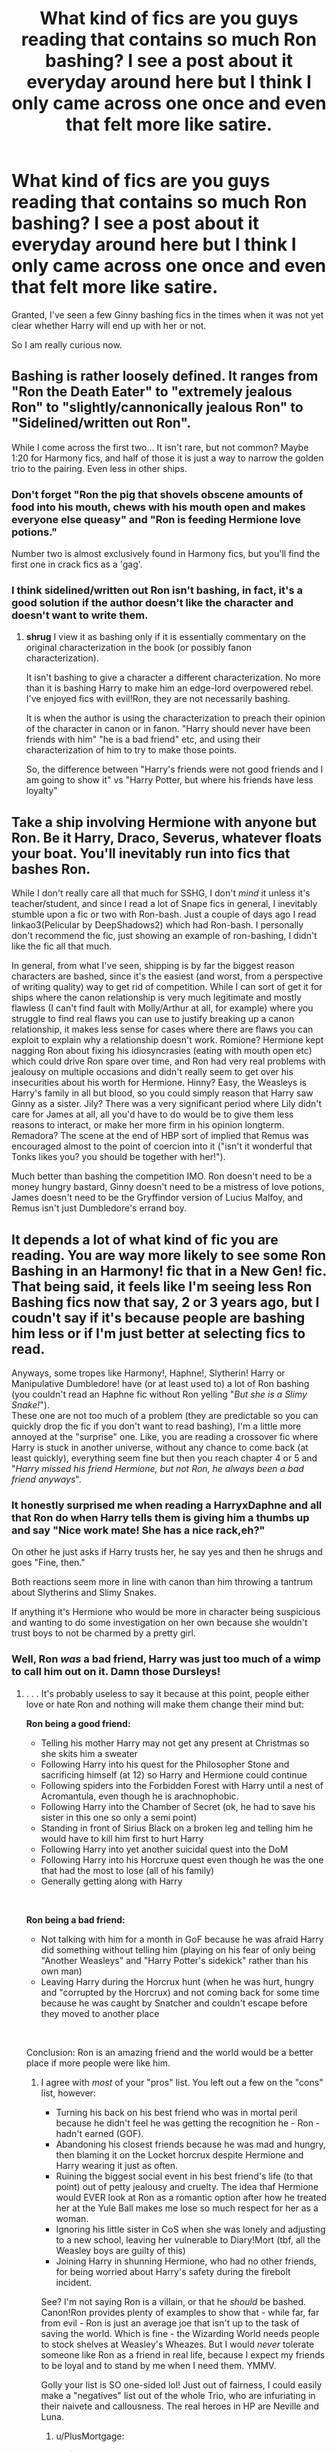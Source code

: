 #+TITLE: What kind of fics are you guys reading that contains so much Ron bashing? I see a post about it everyday around here but I think I only came across one once and even that felt more like satire.

* What kind of fics are you guys reading that contains so much Ron bashing? I see a post about it everyday around here but I think I only came across one once and even that felt more like satire.
:PROPERTIES:
:Author: I_love_DPs
:Score: 27
:DateUnix: 1600320061.0
:DateShort: 2020-Sep-17
:FlairText: Request/Discussion
:END:
Granted, I've seen a few Ginny bashing fics in the times when it was not yet clear whether Harry will end up with her or not.

So I am really curious now.


** Bashing is rather loosely defined. It ranges from "Ron the Death Eater" to "extremely jealous Ron" to "slightly/cannonically jealous Ron" to "Sidelined/written out Ron".

While I come across the first two... It isn't rare, but not common? Maybe 1:20 for Harmony fics, and half of those it is just a way to narrow the golden trio to the pairing. Even less in other ships.
:PROPERTIES:
:Author: StarDolph
:Score: 26
:DateUnix: 1600320305.0
:DateShort: 2020-Sep-17
:END:

*** Don't forget "Ron the pig that shovels obscene amounts of food into his mouth, chews with his mouth open and makes everyone else queasy" and "Ron is feeding Hermione love potions."

Number two is almost exclusively found in Harmony fics, but you'll find the first one in crack fics as a 'gag'.
:PROPERTIES:
:Author: hrmdurr
:Score: 25
:DateUnix: 1600347763.0
:DateShort: 2020-Sep-17
:END:


*** I think sidelined/written out Ron isn't bashing, in fact, it's a good solution if the author doesn't like the character and doesn't want to write them.
:PROPERTIES:
:Author: Kellar21
:Score: 3
:DateUnix: 1600372642.0
:DateShort: 2020-Sep-18
:END:

**** *shrug* I view it as bashing only if it is essentially commentary on the original characterization in the book (or possibly fanon characterization).

It isn't bashing to give a character a different characterization. No more than it is bashing Harry to make him an edge-lord overpowered rebel. I've enjoyed fics with evil!Ron, they are not necessarily bashing.

It is when the author is using the characterization to preach their opinion of the character in canon or in fanon. "Harry should never have been friends with him" "he is a bad friend" etc, and using their characterization of him to try to make those points.

So, the difference between "Harry's friends were not good friends and I am going to show it" vs "Harry Potter, but where his friends have less loyalty"
:PROPERTIES:
:Author: StarDolph
:Score: 1
:DateUnix: 1600390438.0
:DateShort: 2020-Sep-18
:END:


** Take a ship involving Hermione with anyone but Ron. Be it Harry, Draco, Severus, whatever floats your boat. You'll inevitably run into fics that bashes Ron.

While I don't really care all that much for SSHG, I don't /mind/ it unless it's teacher/student, and since I read a lot of Snape fics in general, I inevitably stumble upon a fic or two with Ron-bash. Just a couple of days ago I read linkao3(Pelicular by DeepShadows2) which had Ron-bash. I personally don't recommend the fic, just showing an example of ron-bashing, I didn't like the fic all that much.

In general, from what I've seen, shipping is by far the biggest reason characters are bashed, since it's the easiest (and worst, from a perspective of writing quality) way to get rid of competition. While I can sort of get it for ships where the canon relationship is very much legitimate and mostly flawless (I can't find fault with Molly/Arthur at all, for example) where you struggle to find real flaws you can use to justify breaking up a canon relationship, it makes less sense for cases where there are flaws you can exploit to explain why a relationship doesn't work. Romione? Hermione kept nagging Ron about fixing his idiosyncrasies (eating with mouth open etc) which could drive Ron spare over time, and Ron had very real problems with jealousy on multiple occasions and didn't really seem to get over his insecurities about his worth for Hermione. Hinny? Easy, the Weasleys is Harry's family in all but blood, so you could simply reason that Harry saw Ginny as a sister. Jily? There was a very significant period where Lily didn't care for James at all, all you'd have to do would be to give them less reasons to interact, or make her more firm in his opinion longterm. Remadora? The scene at the end of HBP sort of implied that Remus was encouraged almost to the point of coercion into it ("isn't it wonderful that Tonks likes you? you should be together with her!").

Much better than bashing the competition IMO. Ron doesn't need to be a money hungry bastard, Ginny doesn't need to be a mistress of love potions, James doesn't need to be the Gryffindor version of Lucius Malfoy, and Remus isn't just Dumbledore's errand boy.
:PROPERTIES:
:Author: Fredrik1994
:Score: 5
:DateUnix: 1600348528.0
:DateShort: 2020-Sep-17
:END:


** It depends a lot of what kind of fic you are reading. You are way more likely to see some Ron Bashing in an Harmony! fic that in a New Gen! fic. That being said, it feels like I'm seeing less Ron Bashing fics now that say, 2 or 3 years ago, but I coudn't say if it's because people are bashing him less or if I'm just better at selecting fics to read.

Anyways, some tropes like Harmony!, Haphne!, Slytherin! Harry or Manipulative Dumbledore! have (or at least used to) a lot of Ron bashing (you couldn't read an Haphne fic without Ron yelling "/But she is a Slimy Snake!/").\\
These one are not too much of a problem (they are predictable so you can quickly drop the fic if you don't want to read bashing), I'm a little more annoyed at the "surprise" one. Like, you are reading a crossover fic where Harry is stuck in another universe, without any chance to come back (at least quickly), everything seem fine but then you reach chapter 4 or 5 and "/Harry missed his friend Hermione, but not Ron, he always been a bad friend anyways/".
:PROPERTIES:
:Author: PlusMortgage
:Score: 6
:DateUnix: 1600330233.0
:DateShort: 2020-Sep-17
:END:

*** It honestly surprised me when reading a HarryxDaphne and all that Ron do when Harry tells them is giving him a thumbs up and say "Nice work mate! She has a nice rack,eh?"

On other he just asks if Harry trusts her, he say yes and then he shrugs and goes "Fine, then."

Both reactions seem more in line with canon than him throwing a tantrum about Slytherins and Slimy Snakes.

If anything it's Hermione who would be more in character being suspicious and wanting to do some investigation on her own because she wouldn't trust boys to not be charmed by a pretty girl.
:PROPERTIES:
:Author: Kellar21
:Score: 3
:DateUnix: 1600373379.0
:DateShort: 2020-Sep-18
:END:


*** Well, Ron /was/ a bad friend, Harry was just too much of a wimp to call him out on it. Damn those Dursleys!
:PROPERTIES:
:Score: -2
:DateUnix: 1600336807.0
:DateShort: 2020-Sep-17
:END:

**** . . . It's probably useless to say it because at this point, people either love or hate Ron and nothing will make them change their mind but:

*Ron being a good friend:*

- Telling his mother Harry may not get any present at Christmas so she skits him a sweater
- Following Harry into his quest for the Philosopher Stone and sacrificing himself (at 12) so Harry and Hermione could continue
- Following spiders into the Forbidden Forest with Harry until a nest of Acromantula, even though he is arachnophobic.
- Following Harry into the Chamber of Secret (ok, he had to save his sister in this one so only a semi point)
- Standing in front of Sirius Black on a broken leg and telling him he would have to kill him first to hurt Harry
- Following Harry into yet another suicidal quest into the DoM
- Following Harry into his Horcruxe quest even though he was the one that had the most to lose (all of his family)
- Generally getting along with Harry

​

*Ron being a bad friend:*

- Not talking with him for a month in GoF because he was afraid Harry did something without telling him (playing on his fear of only being "Another Weasleys" and "Harry Potter's sidekick" rather than his own man)
- Leaving Harry during the Horcrux hunt (when he was hurt, hungry and "corrupted by the Horcrux) and not coming back for some time because he was caught by Snatcher and couldn't escape before they moved to another place

​

Conclusion: Ron is an amazing friend and the world would be a better place if more people were like him.
:PROPERTIES:
:Author: PlusMortgage
:Score: 12
:DateUnix: 1600337824.0
:DateShort: 2020-Sep-17
:END:

***** I agree with /most/ of your "pros" list. You left out a few on the "cons" list, however:

- Turning his back on his best friend who was in mortal peril because he didn't feel he was getting the recognition he - Ron - hadn't earned (GOF).
- Abandoning his closest friends because he was mad and hungry, then blaming it on the Locket horcrux despite Hermione and Harry wearing it just as often.
- Ruining the biggest social event in his best friend's life (to that point) out of petty jealousy and cruelty. The idea thaf Hermione would EVER look at Ron as a romantic option after how he treated her at the Yule Ball makes me lose so much respect for her as a woman.
- Ignoring his little sister in CoS when she was lonely and adjusting to a new school, leaving her vulnerable to Diary!Mort (tbf, all the Weasley boys are guilty of this)
- Joining Harry in shunning Hermione, who had no other friends, for being worried about Harry's safety during the firebolt incident.

See? I'm not saying Ron is a villain, or that he /should/ be bashed. Canon!Ron provides plenty of examples to show that - while far, far from evil - Ron is just an average joe that isn't up to the task of saving the world. Which is fine - the Wizarding World needs people to stock shelves at Weasley's Wheazes. But I would /never/ tolerate someone like Ron as a friend in real life, because I expect my friends to be loyal and to stand by me when I need them. YMMV.

Golly your list is SO one-sided lol! Just out of fairness, I could easily make a "negatives" list out of the whole Trio, who are infuriating in their naivete and callousness. The real heroes in HP are Neville and Luna.
:PROPERTIES:
:Score: 7
:DateUnix: 1600338652.0
:DateShort: 2020-Sep-17
:END:

****** u/PlusMortgage:
#+begin_quote
  Joining Harry in shunning Hermione, who had no other friends, for being worried about Harry's safety during the firebolt incident.
#+end_quote

Ron was shunning Hermione before Harry did because of the Scabber incident, he didn't "just" join Harry.

For your other points, I don't really agree with them, but my opinion is more of a matter of interpretation than anything else. So I can understand why people could think something else.

As an example, Ron may have left during the Horcrux' hunt, but he was the only one who "could". Harry was the "Undesirable N°1" and Hermione a "Mudblood", their only path of survival was by taking Voldemort down, while Ron, as a Pureblood could at least survive in the new regime.\\
I also think that he had more to lose if caught. Harry is an orphan and Hermione sent her parents to Australia, if caught they would only die while Ron could take his whole family in his fall. So I kinda understand why the Horcruxe made more damages with him.
:PROPERTIES:
:Author: PlusMortgage
:Score: 4
:DateUnix: 1600340850.0
:DateShort: 2020-Sep-17
:END:

******* The “Scabbers incident” happened after the “Firebolt incident”. In fact, it was Harry who suggested to Ron that they reconvene with Hermione in the Gryffindor Common Room (after he gets the Firebolt back) when Ron notices blood on his bed sheets and that Scabbers is gone.

Edit: spelling
:PROPERTIES:
:Author: emong757
:Score: 5
:DateUnix: 1600344918.0
:DateShort: 2020-Sep-17
:END:


****** u/Kellar21:
#+begin_quote
  Turning his back on his best friend who was in mortal peril because he didn't feel he was getting the recognition he - Ron - hadn't earned (GOF).
#+end_quote

I think it has more to do with him not trusting Harry to tell him the truth, and then not speaking to him for a month, it made no sense based on what we saw in the previous books.

I agree with him and Hermione though, but I think that both committed mistakes between themselves and maybe just chose to forgive them. But I don't recall how he ruined it, if during it he was just glaring, it was after it they screamed at each other. I would say he was an asshole for ruining it for his date.

Same thing for Harry, but he gets a bit of a pass due to all the stress he had going on in his life, and just outright bad upbringing and not having a positive male role model until Sirius.

Ignoring his Sister, eh, he was what? 12? Do you think 12-year-old boys pay attention to this kind of thing? Ginny had always been the family darling, if anything, the must've thought she had been doing well, and he had faith in her capacity to defend herself.

And he also had a LOT of things to worry about that year, the flying car ride, Harry being a parselmouth, the attacks, investigating the Chamber of Secrets, the spiders in the forest, and classes on top.

Wanting a 12 year old kid to have the emotional perception to think his little sister is being lonely while dealing a lot of stuff is simply unfair. Totally not his fault, at all.

You can throw that with the other Weasley's though, Fred and George weren't worrying about that, were older and (hopefully) more mature, and they should've looked out for her. The same thing for Percy, IIRC he was a Prefect.

The Firebolt incident is what happens when people miscommunicate, Hermione was being her usual high handed self and just went straight to McGonganagall without saying anything to Harry. From his POV it looked like she was selling him out. From the other's perspective, she had just ruined Gryffindor's chances of Winning.
:PROPERTIES:
:Author: Kellar21
:Score: 3
:DateUnix: 1600374898.0
:DateShort: 2020-Sep-18
:END:

******* You are choosing to look at it from Ron's perspective, which is fine. But from Harry's or Hermione's POV, Ron is objectively not a good friend. I've made that point to others who say "big deal, i'm fine with that", which is totally cool. I personally wouldn't be able to forgive someone who just abandoned me like that.

Personal example - 2 years ago, my apartment building burned down. I was fine, but i sent a text to my closest friends saying "hey, my place burned down. Dog/gf/i am okay." One of my oldest friend, that i'd known for 15 years, never replied. I tried calling him a few weeks later, then a few weeks after that. No response. 3 /months/ later he called; said he was "embarrassed" for not responding right away, so he avoided me. Just like that, he wasn't my friend any longer. You can't just ignore someone that you call a friend and expect it to be okay.

Compare that story to Harry/Ron, and remember that Harry came close to dying each time Ron walked out. He's just not someone that's worthy of forgiveness to me. Again - not a villain, not horrible, just someone not worthy of the worship he gets from canon lovers.
:PROPERTIES:
:Score: 2
:DateUnix: 1600376380.0
:DateShort: 2020-Sep-18
:END:

******** u/Kellar21:
#+begin_quote
  remember that Harry came close to dying each time Ron walked out.
#+end_quote

I don't think Ron though Harry was in any real danger in Tri-Wizard until he saw the massive dragon. Harry, however, learned about it when Hagrid showed him, and the only persons who supported him where basically Hermione and Neville.

The big problem for me is how Harry forgave him quickly.

In the Seventh Book, he was under the influence of the Horcrux, that was stronger in him because he wasn't as resilient as Harry or Hermione. And he was more vulnerable to it.

To his credit, he did try to come back as soon as he was outside the horcrux's influence, but he was captured.

I think all friendships have high and lows, the GoF stuff would be a low, and would require some serious talk, the DH one...it depends on how bad the Horcrux's influence was, and we are told it was pretty bad.

I normally don't think Ron is as good as a friend as some people point him out to be, some go as far as saying he's the "Hear of the Group" lol, which for me just means they haven't read the books in a while. I think Ron is a good friend, loyal, but like everyone else, he has his flaws.

Hermione isn't perfect either, no matter what people say, she's cruel, hypocritical and mean at some points. She was also pretty arrogant at the start. But she's also very loyal to Harry, and was always there to help him, and always wanted to do what she thought was right.

That's why in some of my fics, I either have Harry have a larger group of friends and get closer to other people, or just having both of them as acquaintances. Bashing them is totally unecessary, there could be situations where Harry is different and even canon Hermione and Ron just don't click with him, or different circustamces change who Harry's first friends are.
:PROPERTIES:
:Author: Kellar21
:Score: 4
:DateUnix: 1600381883.0
:DateShort: 2020-Sep-18
:END:

********* Agree about Hermione. Always felt like she mothered Harry way too much in canon. But then, canon!Harry had zero will of his own, just followed whoever happened to be holding his leash at the moment 😂
:PROPERTIES:
:Score: 3
:DateUnix: 1600384547.0
:DateShort: 2020-Sep-18
:END:


***** For his pros: - He also saves Harry when Dursleys lock him up after the Dobby incident; - Invites him and Hermione to join his family to the Quidditch World Cup; - Basically offers Harry a family; - An often overlooked part but he takes charge when Harry becomes too obsessed with the Hallows to focus on the Horcrux hunt.

Also towards Hermione: - They might argue a lot but he always defends her even against Harry. And once he even ends throwing up slugs to protect her honor (what can be more romantic than that?). Harry never does that for her.
:PROPERTIES:
:Author: I_love_DPs
:Score: 2
:DateUnix: 1600380873.0
:DateShort: 2020-Sep-18
:END:


*** Maybe that's why. I don't really read fics that focus on romance too much. I will make some exceptions if they are really well written but even then I would skip the paragraphs focusing on Harry's (or any character's for that matter) relationship and even then I will tend to favor fics that keep the canonical ships.
:PROPERTIES:
:Author: I_love_DPs
:Score: 0
:DateUnix: 1600340781.0
:DateShort: 2020-Sep-17
:END:


** If I follow the tag on AO3 there are around 1300 stories with Ron Bashing.

I see a lot of Ron bashing because I read a lot of Slytherin Harry as well as a lot of WBWL. For Slytherin Harry stories he often takes the role of Draco Malfoy in the original stories (only less competent). [[https://archiveofourown.org/series/863648][Sarcasm and Slytherin]] has Ron filling this sort of role as the BWLs best friend.
:PROPERTIES:
:Author: cloud_empress
:Score: 3
:DateUnix: 1600348251.0
:DateShort: 2020-Sep-17
:END:

*** Geez they must have him as a real idiot if he is less competent than Draco in the original series (minus him leading the Death Eaters into Hogwarts).
:PROPERTIES:
:Author: I_love_DPs
:Score: 2
:DateUnix: 1600381106.0
:DateShort: 2020-Sep-18
:END:

**** It's more that Harry and Draco had a rivalry. Sometimes Draco got the upper hand, like with the duel or on the train in 6th year. Even in verbal arguements things Draco said bothered or hurt Harry. "Mudblood" is a lot more insulting than the often seen "slimy snake." In fics Harry tends to win every confrontation with his schoolboy rivals which makes them seem less competent.
:PROPERTIES:
:Author: cloud_empress
:Score: 2
:DateUnix: 1600382974.0
:DateShort: 2020-Sep-18
:END:


** Just read some fics by Robst. IIRC in one of them Harry or Hermione castrate Ron for something he did so his parents rename him Ronnie and make him live like a girl.
:PROPERTIES:
:Author: rek-lama
:Score: 3
:DateUnix: 1600349844.0
:DateShort: 2020-Sep-17
:END:

*** Name of the story, please?

I thought that the peak of Ron bashing was old-crow's “Thank You Ms Bones” linkffn(3230439), where Ron is starved to death by Death Eaters (ha ha ... Ron Weasley starved to death! ... ha ha), and the author concludes that it is his own fault anyway, because he has never learned to pick locks. This seems like topping the master.
:PROPERTIES:
:Author: ceplma
:Score: 2
:DateUnix: 1600355143.0
:DateShort: 2020-Sep-17
:END:


*** Is it “In this World and the Next by RobSt” linkffn(5627314)?
:PROPERTIES:
:Author: ceplma
:Score: 1
:DateUnix: 1600379630.0
:DateShort: 2020-Sep-18
:END:

**** It's been a while so I don't remember, but it looks likely.
:PROPERTIES:
:Author: rek-lama
:Score: 1
:DateUnix: 1600445055.0
:DateShort: 2020-Sep-18
:END:


**** [[https://www.fanfiction.net/s/5627314/1/][*/In this World and the Next/*]] by [[https://www.fanfiction.net/u/1451358/RobSt][/RobSt/]]

#+begin_quote
  Not for Weasley fans, dark beginning and rating is for safety. A Re-do with payback on the menu H/Hr Complete
#+end_quote

^{/Site/:} ^{fanfiction.net} ^{*|*} ^{/Category/:} ^{Harry} ^{Potter} ^{*|*} ^{/Rated/:} ^{Fiction} ^{T} ^{*|*} ^{/Chapters/:} ^{26} ^{*|*} ^{/Words/:} ^{164,711} ^{*|*} ^{/Reviews/:} ^{5,469} ^{*|*} ^{/Favs/:} ^{13,055} ^{*|*} ^{/Follows/:} ^{5,690} ^{*|*} ^{/Updated/:} ^{9/29/2010} ^{*|*} ^{/Published/:} ^{12/31/2009} ^{*|*} ^{/Status/:} ^{Complete} ^{*|*} ^{/id/:} ^{5627314} ^{*|*} ^{/Language/:} ^{English} ^{*|*} ^{/Characters/:} ^{<Harry} ^{P.,} ^{Hermione} ^{G.>} ^{*|*} ^{/Download/:} ^{[[http://www.ff2ebook.com/old/ffn-bot/index.php?id=5627314&source=ff&filetype=epub][EPUB]]} ^{or} ^{[[http://www.ff2ebook.com/old/ffn-bot/index.php?id=5627314&source=ff&filetype=mobi][MOBI]]}

--------------

*FanfictionBot*^{2.0.0-beta} | [[https://github.com/FanfictionBot/reddit-ffn-bot/wiki/Usage][Usage]] | [[https://www.reddit.com/message/compose?to=tusing][Contact]]
:PROPERTIES:
:Author: FanfictionBot
:Score: 0
:DateUnix: 1600379649.0
:DateShort: 2020-Sep-18
:END:


*** That seems like a fetish fic. May as well go to femdom storiies or something.
:PROPERTIES:
:Author: I_love_DPs
:Score: 1
:DateUnix: 1600381206.0
:DateShort: 2020-Sep-18
:END:


** I've seen a lot.

Love them.

Frankly, I've been a Weasley-skeptic since book 4.

I played along, give him props for going to the DoM, sang "Weasley is our king" with all the other Gryffindors, cheered him on, etc.

But when Rowling had him mimic parseltongue in book 7, because he heard it once, when he was 13 years old, I just kind of became done.

As far as I'm concerned, Ron can get his shit pushed in if it means I get a positive story for Harry, same for Snape, Dumbledore or any other character who's Main Cast in canon.

That said, linkao3([[https://archiveofourown.org/works/18196214/]]) is a good fanfic that I love that doesn't bash Ron at all. Go have fun.

Edit: Let's try this linking thing. ffnbot!refresh
:PROPERTIES:
:Author: ranharpaz
:Score: 14
:DateUnix: 1600332919.0
:DateShort: 2020-Sep-17
:END:

*** Frankly, there's a reason the vast majority of these Ron-bashing fics happen in book 4 - his blatant disloyalty and jealousy pre-First Task is about as out-of-character as any fanfic's, unless you make the assumption that there's something different roiling underneath the surface.

Once that starts rattling inside your brain, certain conclusions are easier to draw, and those conclusions rarely become Ron-positive.

Adding to that, since Rowling always wrote Ron to be a sort of savant with far more talent in specific ventures than he'd ever had drive (apart from Quiddich, where even the most stalwart of critics will have to admit he trained his freckled hiney off), fics that focus on Harry training himself up to match the challenge he's up against very quickly sideline Ron, even in post-Triwizard stories.

My point, if I TL;DR it a bit, is that Ron is easy to bash because Rowling wrote him as an unsympathetic character in the 4th book, which many people consider to be the point where "shit got real";

If you need to see your "best mate" nearly get Reign of Fire-ed by a Hungarian Horntail to remember he's not a bad bloke and probably didn't lie to you about /not wanting to die for glory/, you're kind of a tosser.

Then people roll back to book 1, blame Ron for Hermione being in the bathroom with the troll (somewhat justifiably, even if he didn't do it intentionally and was just being a dumb, 12-year old boy), and that whole attitude just festers.
:PROPERTIES:
:Author: ranharpaz
:Score: 22
:DateUnix: 1600337903.0
:DateShort: 2020-Sep-17
:END:

**** Yeah, I agree with this conclusion, most of them use Book 4 and the time he left them in Book 7 as proof and then rewrite his character to a caricature of a person or just a different character. Or just change all the motivation.

In Book 4 he was pretty OOC to think Harry wanted any kind of attention after he saw the things that happened in the other three years. But I guess they needed some drama.

Him needing to see Harry almost getting vaporized for him to realize that is pretty bad too, and Harry instant forgiving him is weird.

And about PS and that whole thing with the Troll, it's really not his fault, he had no way of knowing a /Troll/ was going to invade the castle and Hermione would be caught be it alone. All he's guilty of is being an ass to her.
:PROPERTIES:
:Author: Kellar21
:Score: 4
:DateUnix: 1600373015.0
:DateShort: 2020-Sep-18
:END:


*** I will die on the hill that it should have been Ginny who went to get the basilisk fangs.
:PROPERTIES:
:Author: NotWith10000Men
:Score: 6
:DateUnix: 1600365339.0
:DateShort: 2020-Sep-17
:END:

**** I don't dislike that, per se, but it would mean that Ginny would have had to have been aware of what she was doing when DiaryMort was in control, and that was never going to happen, because Rowling is not capable of handling that degree of nuance.
:PROPERTIES:
:Author: ranharpaz
:Score: 5
:DateUnix: 1600368028.0
:DateShort: 2020-Sep-17
:END:


*** Actually I was looking for Ron bashing fics because I don't really come across them.

Also in Ron's defense: he heard Harry say "open" in parseltongue at least on two occasions and at least in the version of the book that I have he references the locket incident.
:PROPERTIES:
:Author: I_love_DPs
:Score: 1
:DateUnix: 1600340472.0
:DateShort: 2020-Sep-17
:END:

**** I struggle to think of a second time, really, but I've largely shoved book 7 out of my brain.

The deathly hallows are an... idea. But McGuffins in the final book of a 7-book series, that just so happen to be the "crux" of the entire story? (pun not intended, but certainly identified)

Blech.
:PROPERTIES:
:Author: ranharpaz
:Score: 6
:DateUnix: 1600341383.0
:DateShort: 2020-Sep-17
:END:

***** The locket i'd think and maybe paying more attention to it with the events surrounding it could be interesting. Or maybe Harry talks in his sleep?
:PROPERTIES:
:Author: Haymegle
:Score: 3
:DateUnix: 1600342039.0
:DateShort: 2020-Sep-17
:END:

****** Sorry... had to.

#+begin_quote
  Ron pulled Harry aside after dinner. "Hey mate. I was thinking. Could you teach me how to say 'close' in Parseltongue? That way, if Bob ever got out of control you wouldn't be the only one who could do anything about it."

  Harry nodded in earnest agreement. "Good idea. We should teach Hermione as well."

  "Sure, sure, but I really think I've got a knack for this. Listen; ~gardener~. No wait, that didn't sound right. Umm... ~open~."

  Ron's pronunciation was a bit rough, but it got the point across. "Oh hey- that's brilliant! You remembered that from all the way back in the Chamber?"

  "No, you talk in your sleep."

  "I... I do? What do I say?"

  "How should I know? 'Open' is the only thing I recognized."

  "Oh. Well, 'close' is... ~close~."

  "~Fruitbat~."

  "No, ~close~."

  "~Nest raiders~."

  "One more try- ~close~."

  "~Close & wriggle seductively~."

  Harry clapped Ron on the back while suppressing a cackle. "Ahh... yeah. That'll work."
#+end_quote
:PROPERTIES:
:Author: wordhammer
:Score: 8
:DateUnix: 1600359185.0
:DateShort: 2020-Sep-17
:END:

******* hahahaha this is brilliant!
:PROPERTIES:
:Author: Haymegle
:Score: 1
:DateUnix: 1600359625.0
:DateShort: 2020-Sep-17
:END:


******* I love Parseltongue shenanigans.

[[https://archiveofourown.org/series/309447][Mischief's Heir]] had Tom and Harry look at a Childrens' book about animals. It made animal sounds too. The Snake said "Mayonnaise!" Yep, parseltongue has a word for mayonnaise...
:PROPERTIES:
:Author: Nyanmaru_San
:Score: 1
:DateUnix: 1600360706.0
:DateShort: 2020-Sep-17
:END:


**** Well, for shits and giggles you can look at linkffn(Harry Potter and the Daft Morons).

It is very over the top, kind of falls into a bunch of bad tropes that are usually mentioned in these discussions, and is all a bit [[/r/iamverysmart][r/iamverysmart]], but the treatment of Ron is kind of amazing.
:PROPERTIES:
:Author: ranharpaz
:Score: 1
:DateUnix: 1600345534.0
:DateShort: 2020-Sep-17
:END:


*** ffnbot!parent
:PROPERTIES:
:Author: wordhammer
:Score: 1
:DateUnix: 1600358893.0
:DateShort: 2020-Sep-17
:END:


*** [[https://archiveofourown.org/works/18196214][*/Harry Potter and the Metamorphmagus/*]] by [[https://www.archiveofourown.org/users/CanonConvergence18/pseuds/CanonConvergence18][/CanonConvergence18/]]

#+begin_quote
  A year and a half after the death of Voldemort, Harry finds himself struggling to adapt to life as an Auror. With the help of Tonks and his friends, he begins to find his place in a world where everything no longer rests on his shoulders.
#+end_quote

^{/Site/:} ^{Archive} ^{of} ^{Our} ^{Own} ^{*|*} ^{/Fandom/:} ^{Harry} ^{Potter} ^{-} ^{J.} ^{K.} ^{Rowling} ^{*|*} ^{/Published/:} ^{2019-03-22} ^{*|*} ^{/Completed/:} ^{2019-05-25} ^{*|*} ^{/Words/:} ^{130286} ^{*|*} ^{/Chapters/:} ^{21/21} ^{*|*} ^{/Comments/:} ^{209} ^{*|*} ^{/Kudos/:} ^{341} ^{*|*} ^{/Bookmarks/:} ^{115} ^{*|*} ^{/Hits/:} ^{23779} ^{*|*} ^{/ID/:} ^{18196214} ^{*|*} ^{/Download/:} ^{[[https://archiveofourown.org/downloads/18196214/Harry%20Potter%20and%20the.epub?updated_at=1598286455][EPUB]]} ^{or} ^{[[https://archiveofourown.org/downloads/18196214/Harry%20Potter%20and%20the.mobi?updated_at=1598286455][MOBI]]}

--------------

*FanfictionBot*^{2.0.0-beta} | [[https://github.com/FanfictionBot/reddit-ffn-bot/wiki/Usage][Usage]] | [[https://www.reddit.com/message/compose?to=tusing][Contact]]
:PROPERTIES:
:Author: FanfictionBot
:Score: 1
:DateUnix: 1600358929.0
:DateShort: 2020-Sep-17
:END:


*** u/VulpineKitsune:
#+begin_quote
  Love them.
#+end_quote

/You disgust me/

​

I hate bashing on principle. It's based on bad writing (ie. writing stereotypes instead of writing actual characters) and it ruins the story.
:PROPERTIES:
:Author: VulpineKitsune
:Score: -1
:DateUnix: 1600353263.0
:DateShort: 2020-Sep-17
:END:

**** Do you have to be so mean?
:PROPERTIES:
:Author: SatsukyNolife
:Score: 1
:DateUnix: 1600366305.0
:DateShort: 2020-Sep-17
:END:

***** I think the fact that the "You disgust me" was in Italics should be enough proof that I wasn't being serious. It was meant as a quote.

As for the rest of what I wrote, do you disagree?

I don't understand why the downvotes.
:PROPERTIES:
:Author: VulpineKitsune
:Score: 1
:DateUnix: 1600370452.0
:DateShort: 2020-Sep-17
:END:

****** Oh sorry,I didn't understand it was sarcasm I do agree that in some cases bashing shows bad writing but it doesn't always spoils the story for me
:PROPERTIES:
:Author: SatsukyNolife
:Score: 1
:DateUnix: 1600372584.0
:DateShort: 2020-Sep-18
:END:

******* It's tolerable sometimes.

I think the main problem I have is when the plot is dependent on bashing. As in, the whole story happens because of an unrealistic character. That tends to mess with my suspense of disbelief.
:PROPERTIES:
:Author: VulpineKitsune
:Score: 2
:DateUnix: 1600429250.0
:DateShort: 2020-Sep-18
:END:


****** Because sarcasm doesn't read clearly, and people on the internet are usually douchebags.
:PROPERTIES:
:Author: ranharpaz
:Score: 1
:DateUnix: 1600372341.0
:DateShort: 2020-Sep-18
:END:

******* True tho🤣
:PROPERTIES:
:Author: SatsukyNolife
:Score: 1
:DateUnix: 1600382980.0
:DateShort: 2020-Sep-18
:END:


** Harry Potter and the Champion's Champion linkffn(5483280)

The pinnacle of Ron bashing! Ron eats and farts his way through the TriWizard Tournament.
:PROPERTIES:
:Author: streakermaximus
:Score: 4
:DateUnix: 1600321348.0
:DateShort: 2020-Sep-17
:END:

*** This is a crackfic, honestly.
:PROPERTIES:
:Author: Uncommonality
:Score: 7
:DateUnix: 1600330139.0
:DateShort: 2020-Sep-17
:END:


*** I mean probably you mean it as a spectator, but the way you put it makes it seem like he is an amazing wizard if he can steal an egg from a dragon, saved a loved one and reach the cup by eating and farting alone.

Edit: nvm... saw the description. Seems like he actually competes.
:PROPERTIES:
:Author: I_love_DPs
:Score: 2
:DateUnix: 1600323666.0
:DateShort: 2020-Sep-17
:END:

**** u/Nyanmaru_San:
#+begin_quote
  is an amazing wizard if he can steal an egg from a dragon, saved a loved one and reach the cup by eating and farting alone.
#+end_quote

Yes, the description makes you think that. But after seeing the execution? Yeah...
:PROPERTIES:
:Author: Nyanmaru_San
:Score: 3
:DateUnix: 1600360815.0
:DateShort: 2020-Sep-17
:END:


** As much as I do enjoy a bit of Ron bashing, it's mostly out of frustration. I just wish Rowling gave him a better chance in canon. He sort of never quite seems to develop as a character as much as he should. Harry is going around learning everything, Hermione's of course studying ahead, but Ron just keeps getting caught up on the same issues. What happened to him being good at strategy? How come he didn't teach Harry to shave or act as a big brother when he had such a great opportunity for that in his character? That said I've been trying to write the tropey ronbashing out of my works, because it's a bit of a cop out by now, and when fic writers actually write him well he can be magnificent.

Anyway if you want to see some serious Ron bashing, look up Keira Marcos. Pretty much all of her stories have him as an actual villain, and they're quite fun

The thing about Ron bashing that I don't often seem to see discussed is that as a trope it is usually more critical of Molly Weasley than Ginny and Ron. This goes anywhere from Ron and Ginny actually being Dumbledore's progeny by Molly to her coddling the two youngest children and trying to get them married, no matter if it takes some potions to work. it's sort of a matter of Ron is so lazy he can't even come up with his own ambitions. They're pretty fun but it's almost become fanon that Molly wants Harry to marry Ginny and Hermione to marry Ron, but that's just a part of the Weasley bashing thing. They also make Ron say ‘mudblood' which is wild, considering his response to it in book three
:PROPERTIES:
:Author: karigan_g
:Score: 4
:DateUnix: 1600336178.0
:DateShort: 2020-Sep-17
:END:


** I usually drop a fic as soon as Ron gets bashed. It is easy to write Harmony with a supportive Ron , I don't get why so many authors bash him.
:PROPERTIES:
:Author: Starfox5
:Score: 3
:DateUnix: 1600327280.0
:DateShort: 2020-Sep-17
:END:

*** Because the want to highlight perceived flaws which they think are overlooked.
:PROPERTIES:
:Author: zacker150
:Score: 5
:DateUnix: 1600329527.0
:DateShort: 2020-Sep-17
:END:


** Almost any Harmony story, unfortunately. I don't hate Harmony pairing as an idea, it may be even more natural from all we know from the books, especially because [[https://matej.ceplovi.cz/blog/whats-wrong-with-ginny.html][Ginny is so poorly written]], but the constant bashing just makes those stories painful. Even in better ones (like “Escape by SingularOddities” linkffn(11916243), or “Notebooks and Letters by chem prof” linkffn(3867175)) there has to be a stupid lazy useless Ron in the background. In “Thank You Ms Bones by old-crow” linkffn(3230439) the author even blames Ron for his being starved to death, because apparently “If he'd ever bothered to learn anything from his brothers, rather than his endless obsession with chess, he would have picked the lock the first night that he was there and escaped.”
:PROPERTIES:
:Author: ceplma
:Score: 3
:DateUnix: 1600321354.0
:DateShort: 2020-Sep-17
:END:

*** I'd argue that Ginny, in canon, is not so much poorly written , as... pretty much /not/ written. This isn't a character, it's just ten pages of random shit throughout 7 books.

I hated Ginny from 2003 to 2008 or so (but that that was more about the multitude of shitty fanfics that featured her). After that period I was pretty much neutral... it's not until I read The Changeling in 2012 that I realized what an injustice had been done to her character in canon. Shame on JK.
:PROPERTIES:
:Author: T0lias
:Score: 12
:DateUnix: 1600324280.0
:DateShort: 2020-Sep-17
:END:

**** Not only Changeling, but also stories by Northumbrian. And concerning badly written, click on that link. I think we mostly agree.
:PROPERTIES:
:Author: ceplma
:Score: 5
:DateUnix: 1600334981.0
:DateShort: 2020-Sep-17
:END:

***** u/T0lias:
#+begin_quote
  Northumbrian
#+end_quote

Naaah. That guy's stories rub me the wrong way. The strict adherence to canon, the formulaic structure, the stilted dialogue... he is talented in characterization and is competent in the technical aspects of writing, but every story of his I attempted to read bored me to tears. The plot, in every case, was just not interesting.
:PROPERTIES:
:Author: T0lias
:Score: 4
:DateUnix: 1600335711.0
:DateShort: 2020-Sep-17
:END:


*** “Almost any Harmony story”...I don't know about that. There are plenty of Harry/Hermione stories that I have read that don't have any Ron bashing whatsoever. However, if you read Charlie/Hermione stories (my preferred ship at the moment), there's a ton of Ron bashing, especially given the fact that there aren't many Charlie/Hermione stories in the first place.
:PROPERTIES:
:Author: emong757
:Score: 5
:DateUnix: 1600344560.0
:DateShort: 2020-Sep-17
:END:


** Ron bashing isn't just defined as taking every single one of his flaws and using it as justification to shit on him when others like Hermione (who has plenty of her own flaws) get a pass, it also counts when his positive traits are taken from him and given to another character, such as what happened in the films, and the more common one that I actually find more annoying, when the author completely sidelines him and practically removes him from the plot. I just want to read a story where Harry has his best mate with him (also another point, Ron does not say "mate" anywhere near as much as he does in fanfic), and if the story's going to showcase his moments of jealousy I'm fine with that, but they better quickly make up.
:PROPERTIES:
:Author: geek_of_nature
:Score: 2
:DateUnix: 1600332736.0
:DateShort: 2020-Sep-17
:END:

*** Personally if an author doesn't like Ron, I rather have him become just a passing acquaintance to Harry than bashing.

In "raised by others Harry" they just didn't become friends.

Post-Hogwarts, it easy to write that life let them grow apart.

Lot of my school best friends I haven't seen in years. We moved, worked different hours, developped different interests and hobbies, choose partners that we don't really like, raise our kids in such différent ways that it makes it a bother to be all together.

Any of those things could happen between Ron and Harry, despite their strong friendship.

During hogwarts it's harder to do. But you could play the different interest angle (Ron is more into chess than in canon and become very involved in a chess club.)
:PROPERTIES:
:Author: Marawal
:Score: 2
:DateUnix: 1600362225.0
:DateShort: 2020-Sep-17
:END:
